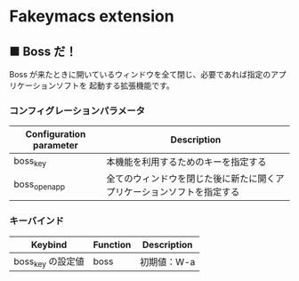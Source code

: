 #+STARTUP: showall indent

* Fakeymacs extension

** ■ Boss だ！

Boss が来たときに開いているウィンドウを全て閉じ、必要であれば指定のアプリケーションソフトを
起動する拡張機能です。

*** コンフィグレーションパラメータ

|-------------------------+------------------------------------------------------------------------|
| Configuration parameter | Description                                                            |
|-------------------------+------------------------------------------------------------------------|
| boss_key                | 本機能を利用するためのキーを指定する                                   |
| boss_open_app           | 全てのウィンドウを閉じた後に新たに開くアプリケーションソフトを指定する |
|-------------------------+------------------------------------------------------------------------|

*** キーバインド

|-------------------+----------+-------------|
| Keybind           | Function | Description |
|-------------------+----------+-------------|
| boss_key の設定値 | boss     | 初期値：W-a |
|-------------------+----------+-------------|
